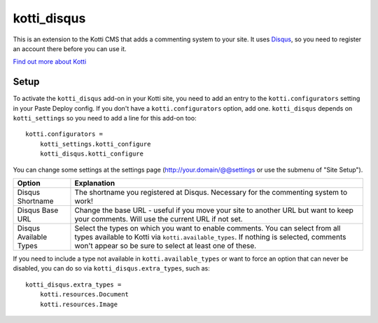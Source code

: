 ============
kotti_disqus
============

This is an extension to the Kotti CMS that adds a commenting system to your
site. It uses `Disqus <http://disqus.com/>`_, so you need to register an
account there before you can use it.

`Find out more about Kotti`_

Setup
=====

To activate the ``kotti_disqus`` add-on in your Kotti site, you need to add an
entry to the ``kotti.configurators`` setting in your Paste Deploy config. If
you don't have a ``kotti.configurators`` option, add one. ``kotti_disqus``
depends on ``kotti_settings`` so you need to add a line for this add-on too::

    kotti.configurators =
        kotti_settings.kotti_configure
        kotti_disqus.kotti_configure

You can change some settings at the settings page
(http://your.domain/@@settings or use the submenu of "Site Setup").

+------------------------+----------------------------------------------------+
| Option                 | Explanation                                        |
+========================+====================================================+
| Disqus Shortname       | The shortname you registered at Disqus. Necessary  |
|                        | for the commenting system to work!                 |
+------------------------+----------------------------------------------------+
| Disqus Base URL        | Change the base URL - useful if you move your site |
|                        | to another URL but want to keep your comments.     |
|                        | Will use the current URL if not set.               |
+------------------------+----------------------------------------------------+
| Disqus Available Types | Select the types on which you want to enable       |
|                        | comments. You can select from all types available  |
|                        | to Kotti via ``kotti.available_types``. If nothing |
|                        | is selected, comments won't appear so be sure to   |
|                        | select at least one of these.                      |
+------------------------+----------------------------------------------------+

If you need to include a type not available in ``kotti.available_types`` or
want to force an option that can never be disabled, you can do so via
``kotti_disqus.extra_types``, such as::

  kotti_disqus.extra_types =
      kotti.resources.Document
      kotti.resources.Image


.. _Find out more about Kotti: http://pypi.python.org/pypi/Kotti
